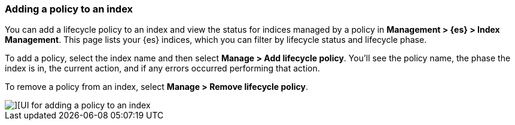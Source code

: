 [[adding-policy-to-index]]
=== Adding a policy to an index

You can add a lifecycle policy to an index and view the status for indices 
managed by a policy in *Management > {es} > Index Management*.  This page lists your 
{es} indices, which you can filter by lifecycle status and lifecycle phase.  

To add a policy, select the index name and then select *Manage > Add lifecycle policy*.
You’ll see the policy name, the phase the index is in, the current 
action, and if any errors occurred performing that action. 

To remove a policy from an index, select *Manage > Remove lifecycle policy*.

[role="screenshot"]
image::images/index_management_add_policy.png[][UI for adding a policy to an index]


